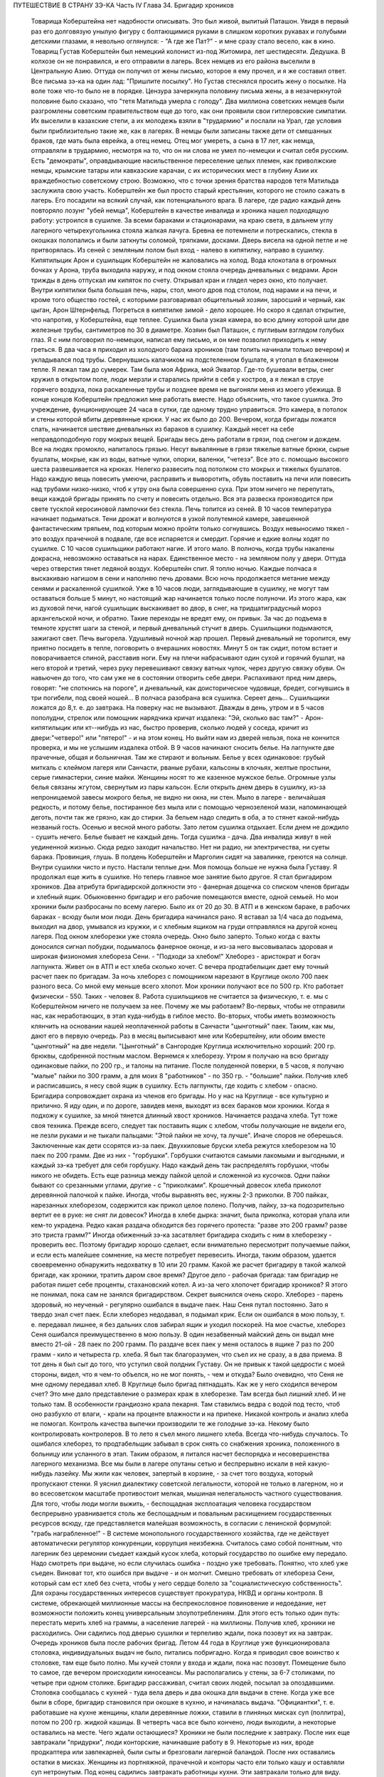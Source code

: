 ПУТЕШЕСТВИЕ В СТРАНУ ЗЭ-КА
Часть IV
Глава 34.  Бригадир хроников

     Товарища Коберштейна нет надобности описывать. Это был живой, вылитый Паташон. Увидя в первый раз его долговязую унылую фигуру с болтающимися руками в слишком коротких рукавах и голубыми детскими глазами, я невольно оглянулся: - "А где же Пат?" - и мне сразу стало весело, как в кино.
     Товарищ Густав Коберштейн был немецкий колонист из-под Житомира, лет шестидесяти. Дедушка. В колхозе он не понравился, и его отправили в лагерь. Всех немцев из его района выселили в Центральную Азию. Оттуда он получил от жены письмо, которое я ему прочел, и я же составил ответ. Все письма зэ-ка на один лад: "Пришлите посылку". Но Густав стеснялся просить жену о посылке. На воле тоже что-то было не в порядке. Цензура зачеркнула половину письма жены, а в незачеркнутой половине было сказано, что "тетя Матильда умерла с голоду".
     Два миллиона советских немцев были разгромлены советским правительством еще до того, как они проявили свои гитлеровские симпатии. Их выселили в казахские степи, а их молодежь взяли в "трудармию" и послали на Урал, где условия были приблизительно такие же, как в лагерях. В немцы были записаны также дети от смешанных браков, где мать была еврейка, а отец немец. Отец мог умереть, а сына в 17 лет, как немца, отправляли в трудармию, несмотря на то, что он ни слова не умел по-немецки и считал себя русским. Есть "демократы", оправдывающие насильственное переселение целых племен, как приволжские немцы, крымские татары или кавказские карачаи, с их исторических мест в глубину Азии их враждебностью советскому строю. Возможно, что с точки зрения братства народов тетя Матильда заслужила свою участь. Коберштейн же был просто старый крестьянин, которого не стоило сажать в лагерь. Его посадили на всякий случай, как потенциального врага. В лагере, где радио каждый день повторяло лозунг "убей немца", Коберштейн в качестве инвалида и хроника нашел подходящую работу: устроился в сушилке.
     За всеми бараками и стационарами, на краю света, в дальнем углу лагерного четырехугольника стояла жалкая лачуга. Бревна ее потемнели и потрескались, стекла в окошках полопались и были заткнуты соломой, тряпками, досками. Дверь висела на одной петле и не притворялась. Из сеней с земляным полом был вход - налево в кипятилку, направо в сушилку. Кипятилыцик Арон и сушильщик Коберштейн не жаловались на холод. Вода клокотала в огромных бочках у Арона, труба выходила наружу, и под окном стояла очередь дневальных с ведрами. Арон трижды в день отпускал им кипяток по счету. Открывал кран и глядел через окно, кто получает. Внутри кипятилки была большая печь, нары, стол, много дров под столом, под нарами и на печи, и кроме того общество гостей, с которыми разговаривал общительный хозяин, заросший и черный, как цыган, Арон Штернфельд.
     Погреться в кипятилке зимой - дело хорошее. Но скоро я сделал открытие, что напротив, у Коберштейна, еще теплее. Сушилка была узкая камера, во всю длину которой шли две железные трубы, сантиметров по 30 в диаметре. Хозяин был Паташон, с пугливым взглядом голубых глаз. Я с ним поговорил по-немецки, написал ему письмо, и он мне позволил приходить к нему греться.
     В два часа я приходил из холодного барака хроников (там топить начинали только вечером) и укладывался под трубы. Свернувшись калачиком на подстеленном бушлате, я утопал в блаженном тепле. Я лежал там до сумерек. Там была моя Африка, мой Экватор. Где-то бушевали ветры, снег кружил в открытом поле, люди мерзли и старались прийти в себя у костров, а я лежал в струе горячего воздуха, пока раскаленные трубы и позднее время не выгоняли меня из моего убежища. В конце концов Коберштейн предложил мне работать вместе.
     Надо объяснить, что такое сушилка. Это учреждение, фунционирующее 24 часа в сутки, где одному трудно управиться. Это камера, в потолок и стены которой вбиты деревянные крюки. У нас их было до 200. Вечером, когда бригады ложатся спать, начинается шествие дневальных из бараков в сушилку. Каждый несет на себе неправдоподобную гору мокрых вещей. Бригады весь день работали в грязи, под снегом и дождем. Все на людях промокло, напиталось грязью. Несут вывалянные в грязи тяжелые ватные брюки, сырые бушлаты, мокрые, как из воды, ватные чулки, опорки, валенки, "четезэ". Все это с. помощью высокого шеста развешивается на крюках. Нелегко развесить под потолком сто мокрых и тяжелых бушлатов. Надо каждую вещь повесить умеючи, расправить и выворотить, обувь поставить на печи или повесить над трубами низко-низко, чтоб к утру она была совершенно суха. При этом ничего не перепутать, вещи каждой бригады принять по счету и повесить отдельно. Вся эта развеска производится при свете тусклой керосиновой лампочки без стекла.
     Печь топится из сеней. В 10 часов температура начинает подыматься. Тени дрожат и волнуются в узкой полутемной камере, завешенной фантастическим тряпьем, под которым можно пройти только согнувшись. Воздух невыносимо тяжел - это воздух прачечной в подвале, где все испаряется и смердит. Горячие и едкие волны ходят по сушилке. С 10 часов сушильщики работают нагие. И этого мало. В полночь, когда трубы накалены докрасна, невозможно оставаться на нарах. Единственное место - на земляном полу у двери. Оттуда через отверстия тянет ледяной воздух. Коберштейн спит. Я топлю ночью. Каждые полчаса я выскакиваю нагишом в сени и наполняю печь дровами. Всю ночь продолжается метание между сенями и раскаленной сушилкой. Уже в 10 часов люди, заглядывающие в сушилку, не могут там оставаться больше 5 минут, но настоящий жар начинается только после полуночи. Из этого жара, как из духовой печи, нагой сушильщик выскакивает во двор, в снег, на тридцатиградусный мороз архангельской ночи, и обратно. Такие переходы не вредят ему, он привык.
     За час до подъема в темноте хрустят шаги за стеной, и первый дневальный стучит в дверь. Сушильщики подымаются, зажигают свет. Печь выгорела. Удушливый ночной жар прошел. Первый дневальный не торопится, ему приятно посидеть в тепле, поговорить о вчерашних новостях. Минут 5 он так сидит, потом встает и поворачивается спиной, расставив ноги. Ему на плечи набрасывают один сухой и горячий бушлат, на него второй и третий, через руку перевешивают связку ватных чулок, через другую связку обуви. Он навьючен до того, что сам уже не в состоянии отворить себе двери. Распахивают пред ним дверь, говорят: "не споткнись на пороге", и дневальный, как доисторическое чудовище, бредет, согнувшись в три погибели, под своей ношей...
     В полчаса разобрана вся сушилка. Сереет день... Сушильщики ложатся до 8,т. е. до завтрака.
     На поверку нас не вызывают. Дважды в день, утром и в 5 часов пополудни, стрелок или помощник нарядчика кричат издалека: "Эй, сколько вас там?" - Арон-кипятилыцик или кт--нибудь из нас, быстро проверив, сколько людей у соседа, кричит из двери:"четверо!" или "пятеро!" - и на этом конец. Но выйти нам из дверей нельзя, пока не кончится проверка, и мы не услышим издалека отбой.
     В 9 часов начинают сносить белье. На лагпункте две прачечные, общая и больничная. Там же стирают и вольным. Белье у всех одинаковое: грубый миткаль с клеймом лагеря или Санчасти, рваные рубахи, кальсоны в клочьях, желтые простыни, серые гимнастерки, синие майки. Женщины носят то же казенное мужское белье. Огромные узлы белья связаны жгутом, свернутым из пары кальсон. Если открыть днем дверь в сушилку, из-за непроницаемой завесы мокрого белья, не видно ни окна, ни стен. Мыло в лагере - величайшая редкость, и потому белье, постиранное без мыла или с помощью чернозеленой мази, напоминающей деготь, почти так же грязно, как до стирки. За бельем надо следить в оба, а то стянет какой-нибудь незваный гость.
     Осенью и весной много работы. Зато летом сушилка отдыхает. Если днем не дождило - сушить нечего. Белье бывает не каждый день. Тогда сушилка - дача. Два инвалида живут в ней уединенной жизнью. Сюда редко заходит начальство. Нет ни радио, ни электричества, ни суеты барака. Провинция, глушь. В полдень Коберштейн и Марголин сидят на завалинке, греются на солнце. Внутри сушилки чисто и пусто.
     Настали теплые дни. Моя помощь больше не нужна была Густаву. Я продолжал еще жить в сушилке. Но теперь главное мое занятие было другое. Я стал бригадиром хроников.
     Два атрибута бригадирской должности это - фанерная дощечка со списком членов бригады и хлебный ящик.
     Обыкновенно бригадир и его рабочие помещаются вместе, одной семьей. Но мои хроники были разбросаны по всему лагерю. Было их от 20 до 30. В АТП и в женском бараке, в рабочих бараках - всюду были мои люди. День бригадира начинался рано. Я вставал за 1/4 часа до подъема, выходил на двор, умывался из кружки, и с хлебным ящиком на груди отправлялся на другой конец лагеря. Под окном хлеборезки уже стояла очередь. Окно было заперто. Только когда с вахты доносился сигнал побудки, подымалось фанерное оконце, и из-за него высовывалась здоровая и широкая физиономия хлебореза Сени. - "Подходи за хлебом!"
     Хлеборез - аристократ и богач лагпункта. Живет он в АТП и ест хлеба сколько хочет. С вечера продтабелыцик дает ему точный расчет паек по бригадам. За ночь хлеборез с помощником нарезают в Круглице около 700 паек разного веса. Со мной ему меньше всего хлопот. Мои хроники получают все по 500 гр. Кто работает физически - 550. Таких - человек 8. Работа сушильщиков не считается за физическую, т. е. мы с Коберштейном ничего не получаем за нее. Почему же мы работаем? Во-первых, чтобы не отправили нас, как неработающих, в этап куда-нибудь в гиблое место. Во-вторых, чтобы иметь возможность клянчить на основании нашей неоплаченной работы в Санчасти "цынготный" паек. Таким, как мы, дают его в первую очередь. Раз в месяц выписывают мне или Коберштейну, или обоим вместе "цынготный" на две недели. "Цынготный" в Сангородке Круглица исключительно хороший: 200 гр. брюквы, сдобренной постным маслом.
     Вернемся к хлеборезу. Утром я получаю на всю бригаду одинаковые пайки, по 200 гр., и талоны на питание. После полуденной поверки, в 5 часов, я получаю "малые" пайки по 300 грамм, а для моих 8 "работников" - по 350 гр. - "большие" пайки. Получив хлеб и расписавшись, я несу свой ящик в сушилку. Есть лагпункты, где ходить с хлебом - опасно. Бригадира сопровождает охрана из членов его бригады. Но у нас на Круглице - все культурно и прилично. Я иду один, и по дороге, завидев меня, выходят из всех бараков мои хроники. Когда я подхожу к сушилке, за мной тянется длинный хвост хроников.
     Начинается раздача хлеба. Тут тоже своя техника. Прежде всего, следует так поставить ящик с хлебом, чтобы получающие не видели его, не лезли руками и не тыкали пальцами: "Этой пайки не хочу, та лучше". Иначе споров не оберешься. Заключенные как дети ссорятся из-за паек.
     Двухкиловые бруски хлеба режутся хлеборезом на 10 паек по 200 грамм. Две из них - "горбушки". Горбушки считаются самыми лакомыми и выгодными, и каждый зэ-ка требует для себя горбушку. Надо каждый день так распределять горбушки, чтобы никого не обидеть. Есть еще разница между пайкой целой и сложенной из кусочков. Одни пайки бывают со срезанными углами, другие - с "приколками". Крошечный довесок хлеба приколот деревянной палочкой к пайке. Иногда, чтобы выравнять вес, нужны 2-3 приколки. В 700 пайках, нарезанных хлеборезом, содержится как прикол целое полено. Получив, пайку, зэ-ка подозрительно вертит ее в руке: не снят ли довесок? Иногда в хлебе дырка: значит, была приколка, которая упала или кем-то украдена. Редко какая раздача обходится без горячего протеста: "разве это 200 грамм? разве это триста грамм?" Иногда обиженный зэ-ка засатвляет бригадира сходить с ним в хлеборезку - проверить вес. Поэтому бригадир хорошо сделает, если внимательно пересмотрит получаемые пайки, и если есть малейшее сомнение, на месте потребует перевесить. Иногда, таким образом, удается своевременно обнаружить недохватку в 10 или 20 грамм.
     Какой же расчет бригадиру в такой жалкой бригаде, как хроники, тратить даром свое время? Другое дело - рабочая бригада: там бригадир не работая пишет себе проценты, стахановский котел. А из-за чего хлопочет бригадир хроников? Я этого не понимал, пока сам не занялся бригадирством. Секрет выяснился очень скоро. Хлеборез - парень здоровый, но неученый - регулярно ошибался в выдаче паек. Наш Сеня путал постоянно. Зато я твердо знал счет паек. Если хлеборез недодавал, я подымал крик. Если он ошибался в мою пользу, т. е. передавал лишнее, я без дальних слов забирал ящик и уходил поскорей. На мое счастье, хлеборез Сеня ошибался преимущественно в мою пользу. В один незабвенный майский день он выдал мне вместо 21-ой - 28 паек по 200 грамм. По раздаче всех паек у меня осталось в ящике 7 раз по 200 грамм - кило и четыреста гр. хлеба. Я был так благоразумен, что съел их не сразу, а в два приема. В тот день я был сыт до того, что уступил свой полдник Густаву. Он не привык к такой щедрости с моей стороны, видел, что я чем-то объелся, но не мог понять, - чем и откуда?
     Было очевидно, что Сеня не мне одному передавал хлеб. В Круглице было бригад пятнадцать. Как же у него сходился вечером счет? Это мне дало представление о размерах краж в хлеборезке. Там всегда был лишний хлеб. И не только там. В особенности грандиозно крала пекарня. Там ставились ведра с водой под тесто, чтоб оно разбухло от влаги, - крали на проценте влажности и на припеке. Никакой контроль и анализ хлеба не помогал. Контроль качества выпечки производили те же голодные зэ-ка. Некому было контролировать контролеров.
     В то лето я съел много лишнего хлеба. Всегда что-нибудь случалось. То ошибался хлеборез, то продтабельщик забывал в срок снять со снабжения хроника, положенного в больницу или усланного в этап. Таким образом, я питался насчет беспорядка и несовершенства лагерного механизма. Все мы были в лагере опутаны сетью и беспрерывно искали в ней какую-нибудь лазейку. Мы жили как человек, запертый в корзине, - за счет того воздуха, который пропускают стенки. Я уяснил диалектику советской легальности, которой не только в лагерном, но и во всесоветском масштабе противостоит мелкая, мышиная нелегальность частного существования. Для того, чтобы люди могли выжить, - беспощадная эксплоатация человека государством беспрерывно уравнивается столь же беспощадным и повальным расхищением государственных ресурсов всюду, где представляется малейшая возможность, в согласии с ленинской формулой: "грабь награбленное!" - В системе монопольного государственного хозяйства, где не действует автоматически регулятор конкуренции, коррупция неизбежна.
     Считалось само собой понятным, что лагерник без церемонии съедает каждый кусок хлеба, который государство по ошибке ему передало. Надо смотреть при выдаче, но если случилась ошибка - поздно уже требовать. Понятно, что хлеб уже съеден. Виноват тот, кто ошибся при выдаче - и он молчит. Смешно требовать от хлебореза Сени, который сам ест хлеб без счета, чтобы у него сердце болело за "социалистическую собственность". Для охраны государственных интересов существует прокуратура, НКВД и органы контроля. В системе, обрекающей миллионные массы на беспрекословное повиновение и недоедание, нет возможности положить конец универсальным злоупотреблениям. Для этого есть только один путь: перестать мерить хлеб на граммы, а население лагерей - на миллионы.
     Получив хлеб, хроники не расходились. Они садились под дверью сушилки и терпеливо ждали, пока позовут их на завтрак. Очередь хроников была после рабочих бригад. Летом 44 года в Круглице уже функционировала столовка, индивидуальных выдач не было, питались побригадно. Когда я приводил свое воинство к столовке, там еще было полно. Мы кучей стояли у входа и ждали, пока нас позовут. Помещение было то самое, где вечером происходили киносеансы. Мы располагались у стены, за 6-7 столиками, по четыре при одном столике. Бригадир рассаживал, считал своих людей, посылал за опоздавшими.
     Столовка сообщалась с кухней - туда вела дверь и два окошка для выдачи в стене. Когда уже все были в сборе, бригадир становился при окошке в кухню, и начиналась выдача. "Официантки", т. е. работавшие на кухне женщины, клали деревянные ложки, ставили в глиняных мисках суп (поллитра), потом по 200 гр. жидкой кашицы. В четверть часа все было кончено, люди выходили, а некоторые оставались на месте. Чего ждали остающиеся?
     Хроники не были последние к завтраку. После них еще завтракали "придурки", люди конторские, начинавшие работу в 9.
     Некоторые из них, вроде продкаптера или завпекарней, были сыты и брезговали лагерной баландой. После них оставались остатки в мисках. Женщины из портняжной, прачечной и конторы часто ели только кашу и оставляли суп нетронутым. Под конец садились завтракать работницы кухни. Эти завтракали только для виду. Они брали себе полные миски баланды, пробовали несколько ложек и потом отдавали кому-нибудь из тех, кто сидел у стены и смотрел на них упорно и тоскливо. Обыкновенно каждый из ожидавших имел кого-нибудь, кто отдавал свой суп именно ему. Этих ожидающих "попрошаек" беспрестанно гнали из столовой с пинками и руганью, но избавиться от них было невозможно.
     Их выгоняли, а они через пять минут возвращались, прокрадывались мимо дневального и садились опять в уголку. Доходяга, окинув глазом столовку, сразу соображал, возле кого сесть, где есть шанс поживиться. Особенно выгодно было сидеть возле Гошки, заведующего изолятором. Одна из подававших женщин была влюблена в Гошку. Он садился с небрежной грацией, казацкий чуб вился над его смуглым лицом, женщина ставила ему с покорной преданностью полную миску и сама присаживалась, чтобы посмотреть, как он ест. А он и не смотрел - ни на нее, ни на миску, брал ложки две и оглядывался, кому бы отдать. И все тогда принимали необыкновенно достойный вид и старались смотреть в сторону, потому что Гошка не любил попрошаек и никогда не давал тому, кто смотрел на него умоляюще. Когда моя бригада кончала завтрак и расходилась, наступала моя очередь. Я не ел за столом и получал в котелок двойную "бригадирскую" порцию супу. Нет такого закона, чтобы давать бригадирам два черпака супа вместо одного, но в Круглице такой обычай существовал с ведома и согласия начальства. Дважды в день, утром и вечером, я получал добавку.
     После завтрака я садился с Коберштейном демонстративно у дверей сушилки: груда еловых ветвей лежала пред нами, и у ног большой ящик. Это было нужно, потому что в качестве бригадира я регулярно выписывал себе и Густаву за щипание хвои рабочую пайку, т. е. лишних 50 грамм хлеба, которых мы не зарабатывали своей работой в сушилке. Это была фикция. Хвоевар ежедневно расписывался в получении хвои от 3-4 человек, а фактически работал 1-2, а иногда и вовсе не было желающих.
     В 5 часов я получал у нарядчика бланк "рабочих сведений" и заполнял его, отмечая тех хроников, которым полагались лишние 50 грамм. Одних "проводили" через ЧОС, других через коменданта или еще иначе. Это была сложная процедура. Чтобы "оформить" хвоещипателей, я должен был получить квитанцию хвоевара, а на квитанции - резолюцию Гордеевой или старшего бухгалтера ЧОС'а. Если же Гордеева вечером не приходила в ЧОС, а лысый армянин-бухгалтер капризничал и не подписывал мне бумажки, то одна квитанция хвоевара не имела силы, и мы за этот день не получали добавки хлеба. На второй день я шел к Гордеевой требовать записку на недополученные 50 грамм. И хотя нам их вообще не следовало, потому что никто хвои не щипал, но если посчитать часы, когда я дежурил в ЧОСе, ругался с бухгалтером, объяснялся с Гордеевой и искал на кухне хвоевара, то выйдет, что эти 50 гр. хлеба стоили гору времени, энергии и нервов. На бумаге все выглядело гладко: один зэ-ка, два кило хвои, 50 гр. хлеба. В действительности не было ни хвои, ни труда, ни нормальных трудовых отношений, - были несчастные люди, которые барахтались в лагерной тине и тратили жизнь в погоне за лишней крошкой лагерного хлеба, который государство вырвало у других таких же несчастных людей.
     Несмотря на то, что я был официально инвалидом-хроником, списанным со счетов, дни мои были полны возни. Я вставал на заре, через мои руки проходили десятки паек хлеба, узлы с бельем, корыта с хвоей, я пилил с Густавом дрова, дважды в день меня считали, по вечерам я возился с документами, раздавал талоны и бегал то за резолюцией в контору, то за керосином для сушилки к коменданту. Особенное волнение подымалось в бригаде, когда выдавали хроникам раз в месяц по 100 гр. корешков "самосаду" и по 400 гр. "повидла" из брюквы, которое совсем не было сладко, но заменяло нам сахар. Я получал на всех сразу, одалживал весы на больничной кухне и производил дележ публично в сушилке. Месячную порцию "повидла" съедали в тот же день. "Самосад" же многие обменивали на сахар у стационарных больных, которые не получали махорки, но зато имели 20 гр. сахару ежедневно. Меняли 100 гр. корешков на порцию сахару.
     Весной 1944 года произошло обострение лагерного режима: ввели "надзирателей", которые должны были поднять дисциплину в лагере и, в особенности, следить, чтобы после отбоя каждый зэка был на своем месте в бараке. Теперь, когда я поздним вечером прокрадывался в хирургический стационар к Максику, мне надо было остерегаться. Если надзиратель ловил меня на дороге, он поворачивал меня обратно в сушилку. Я выжидал минут пять и снова пускался в путь, прячась в тени. В полночь я возвращался в сушилку. В сенцах трещало пламя, внутри был нестерпимый жар, по столу, по нарам и стенам ползали полчища тараканов. На раскаленной трубе кипел котелок с водой. Котелок почернел, и вода в нем наполовину выкипела. Густав лежал голый на земле, подложив под сенник доску. Я тоже раздевался до нага и ложился на нару под окном. Голова моя кружилась от только что слышанных по радио новостей, от названий занятых городов, горячий воздух ходил по камере, тараканы шуршали, луна смотрела в разбитое запыленное окошко. Пять лет тому назад я выехал из дому. Что там теперь? Помнят ли меня еще? Вернусь ли я когда-нибудь домой? И что найду, если вернусь?
     Летом 44 года я добывал себе суп на кухне и хлеб у хлебореза Сени. Нехватало овощей. До осенней уборки оставалось много времени. Однако, были овощи в лагере. Прямо против вахты стояла продкаптерка. Здесь был склад продуктов не только для зэка, но и для вольных служащих Сангородка, которые здесь получали свой месячный паек. Хранителем этих сокровищ был низенький старый еврей Кремер, краснолицый, красноглазый, со знакомой внешностью местечкового лавочника. Глаза у него были, точно он только что хорошенько выплакался. Кремер был в каптерке на своем месте. Принимал, записывал, отвешивал и выдавал, но не заворачивал, ибо ни бумаги упаковочной, ни тары в советских ларьках не полагается. Кремер спал в бараке АТП на отдельной наре и ни с кем не сходился в лагере - из-за своей должности. Дружба вообще накладывает обязанности, а на продкаптера в лагере - двойные. Всех не накормишь. Кремер был недоступен. Но я скоро нашел к нему дорогу.
     В сушилку раз в неделю приносили мокрые мешки из каптерки. Мы сушили их с особым старанием, и я сам относил их в каптерку. За эту услугу обычно кое-что перепадало сушильщикам: несколько картошек, бурак, марковка. Эти мешки давали мне предлог войти в каптерку. Нормально вход туда был строжайше запрещен. Я старался так выбрать время относки мешков, чтобы застать Кремера одного. Но как же я был разочарован, когда Кремер раз и другой ничего мне не дал. В третий раз он мне сказал открыто, что мои посещения ему нежелательны. - "Пусть кто-нибудь другой относит мешки!" - "Почему?" - спросил я и получил очень характерное объяснение.
     - Ты знаешь, - сказал Кремер, - что я бы охотно хотел помочь тебе. В конце концов, я кое-что давал твоему предшественнику, как его звали, Эдуард.
     Это был немец. А ты еврей. И я - еврей. И поэтому я тебе ничего не могу дать. За нами смотрят со всех сторон. На другого не подумают. А если ты входишь в каптерку, сейчас подумает стрелок на вахте, инспектор ЧОСа или каждый, кто увидит: Марголин пошел к Кремеру, ага! Два еврея. И будут смотреть за тобой, пока не увидят, как ты вынимаешь из кармана эту несчастную картошку или морковку. Тогда мне конец. Снимут с работы. Охотников на мое место много.
     Это была правда. Двери каптерки находились под особым наблюдением. Вблизи их дежурили доходяги, слонялись урки, выглядывали, не подвезут ли чего, не обронят ли чего случайно на землю, не высыпется ли крупа из дырявого мешка. Под дверью стояла плаха, на которой Кремер рубил мясо для вольных. К плахе прилипали микроскопические кусочки сырого мяса, их сразу же подбирали и глотали на месте. Горящие глаза смотрели на каждого, кто входил и выходил. Был риск, что меня обыщут при выходе из каптерки.
     - Значит, - сказал я, - будь я немец, вы бы могли дать мне этих пару картошек. Беда, что я еврей.
     Меня охватил гнев. Я боролся за свою жизнь. Человек в состоянии алиментарной дистрофии глух к голосу рассудка. Какое мне дело, что тебя прогонят? Тебе ли место потерять, либо мне умереть в этой норе от истощения?..
     Этого я ему не сказал. Я даже не показал ему своего негодования. Я повернулся и ушел.
     Но карманы у меня были полны картошки. Пока старик читал мне нравоучение, что еврей не должен подводить еврея в лагере, полном антисемитов, я сунул руку в ближайший мешок и под звуки его речей, пока он стоял вполоборота, набрал полный карман. У меня не было никакого сомнения в своем праве.
     Кремер все-таки был старый и сердобольный еврей. Когда я перестал ходить в его каптерку, он начал мне отдавать от времени до времени свой талон на ужин. Надо помнить, что всякая помощь, оказываемая мне, была сопряжена с риском. Я не был "как все" - анонимный доходяга, тонущий в общей массе. Я имел несчастье всем бросаться в глаза. За мной следили, я был близорук, неловок, западник, странное существо. На 3-ьем году пребывания в Круглице все меня знали. Даже в сушилке я не мог спрятаться от чужих глаз, и каждого интересовало, где я добываю еду, и почему еще не умер.
     Тем временем, я продолжал жить вместе с Коберштейном. С наступлением тепла мой долговязый сожитель заметно изменился ко мне. Я почувствовал, что в чем-то его стесняю. Он был похож на Паташона, но я совсем не походил на круглого маленького жизнерадостного Пата. И у меня явно нехватало чувства юмора, чтобы уравновесить меланхолическое молчаливое неодобрение, с которым он относился к моему присутствию. В чем дело? - В летние месяцы огонь нашей печки стал привлекать особых клиентов. Едва смеркалось, начинали сползаться, крадучись, темные фигуры в сенцы нашей сушилки, отворяли дверцы печки и совали внутрь котелки. В котелках была трава, грибы или ворованая картошка. Одни заходили к хозяину, и с его разрешения ставили котелок. С этих полагался "могарыч". Другие норовили поставить без спросу и улизнуть с готовым котелком, ничего не давши. Всегда кто-нибудь, как мышь, ворошился в темных сенцах, присевши на корточки у огня. Доходы от печки принадлежали Коберштейну. Он позволял и запрещал, гнал контрабандистов и ставил на огонь приносимые котелки. Я отказался от доходов этого рода. Вечером я был занят в конторе по делам хроников, а Коберштейн председательствовал в собрании под печкой сушилки при котелках. С каждого котелка сходила ему маленькая кружечка.
     Но скоро оказалось, что меланхолический Паташон имел еще другой источник дохода.
     Две низкие нары находились внутри сушилки.
     Это были доски, положенные на деревянные обрубки. На моей наре лежала красная подушечка крестьянского полотна, привезенная из Пинска, поверх сенника набитого стружками и серого казенного байкового одеяла. У Коберштейна не было подушки, и он подкладывал под голову полено, обернутое в бушлат. Вечером, когда я уже разделся и лежал под окном, в сумраке белой ночи, в томительном жару сушилки, к Коберштейну пришли гости. Один был Митя, знакомый зэ-ка, с которым я косил прошлое лето в бригаде покойного Семиволоса. Теперь он был десятник - сделал карьеру в лагере. С ним была женщина. Они сидели втроем на наре Коберштейна и тихо переговаривались. Митя и Густав курили. Докурив, Коберштейн поднялся и пошел к выходу. В дверях он остановился.
     - Спит! -- сказал он, глядя на меня.
     - Нет, нет! - отозвалась женщина. - Как же так! Вы его разбудите.
     Она смущенно засмеялась. Коберштейн окликнул меня и сделал знак, чтоб я вышел.
     В сенях он попросил, чтоб я полчасика посидел у Арона в кипятилке.
     Полуразвалившаяся сушилка на краю лагеря была лагерным домом свиданий. Это было одно из очень немногих мест, где двое людей могло уединиться, не обращая на себя внимания. Теперь я понял, почему Коберштейн с началом теплого времени забеспокоился и все меня уговаривал перейти спать в другое место. Я ему мешал. Он боялся, что я потребую свою долю.
     Бедный лагерный Паташон. Он тоже, вероятно, не готовился в жизни к такой карьере, и был бы очень удивлен, если бы сказали ему в те годы, когда он был на воле почтенным отцом семейства, что так кончится его жизненный путь в "исправительно-трудовом" лагере. Я ничего ему не сказал. Через час, когда я вернулся в сушилку, он уже лежал смирно на своей наре, и никаких разговоров на эту тему у нас не быдо. Но через неделю опять пожаловали гости. Тут уж я не ждал, а сразу оделся и ушел "из дому".
     А как хорошо было в сушилке! Зимой тепло, вари, суши хлеб сколько хочешь. Свой угол - без шума и грохота в многолюдном бараке, без ежедневных драк и ссор, без глаз, которые следят за тобой со всех сторон, без воров, даже без клопов. Одни тараканы... И вот, это неожиданное осложнение. Я недоумевал, как мне поступить, и куда мне теперь деваться...
     А на следующий день в столовке за ужином благодарный Митя уже весело махал мне: "Хочешь супу? Я оставлю".
     Я представлял себе, как это будет выглядеть месяца через два, если я останусь: два инвалида в гнусной норе, куда по вечерам сходятся гости - с котелками, и без котелков...
     Это было дно падения. Отсюда оставалась мне дорога разве только на кладбище, на "72-ой квадрат". Я должен был что-то предпринять, что-то изменить в своей жизни. Но я уже не был хозяином над собой, даже настолько, чтобы выбрать самому место и условия своей смерти. Только чудо могло меня вырвать из призрачного шествия миллионов скованных и обреченных людей.
     В июле 1944 года наступила резкая перемена в моей жизни.

